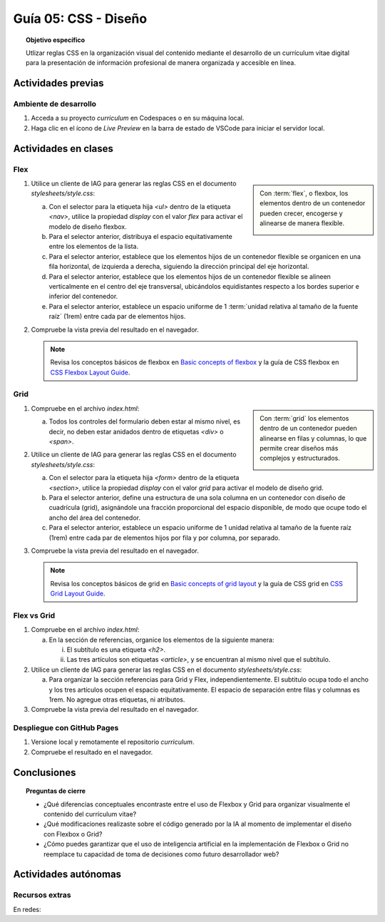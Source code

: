 ..
   Copyright (c) 2025 Allan Avendaño Sudario
   Licensed under Creative Commons Attribution-ShareAlike 4.0 International License
   SPDX-License-Identifier: CC-BY-SA-4.0

========================================================
Guía 05: CSS - Diseño
========================================================

.. topic:: Objetivo específico
    :class: objetivo

    Utlizar reglas CSS en la organización visual del contenido mediante el desarrollo de un currículum vitae digital para la presentación de información profesional de manera organizada y accesible en línea.

Actividades previas
=====================

Ambiente de desarrollo
----------------------

1. Acceda a su proyecto *curriculum* en Codespaces o en su máquina local.
2. Haga clic en el ícono de `Live Preview` en la barra de estado de VSCode para iniciar el servidor local.

Actividades en clases
=====================

Flex
----

.. sidebar:: 

    Con :term:`flex`, o flexbox, los elementos dentro de un contenedor pueden crecer, encogerse y alinearse de manera flexible.

    .. image:: https://img.uxcel.com/practices/flexbox-1665382286109/a-1665382286109-2x.jpg


1. Utilice un cliente de IAG para generar las reglas CSS en el documento *stylesheets/style.css*:

   a) Con el selector para la etiqueta hija `<ul>` dentro de la etiqueta `<nav>`, utilice la propiedad `display` con el valor `flex` para activar el modelo de diseño flexbox.
   
   b) Para el selector anterior, distribuya el espacio equitativamente entre los elementos de la lista.
   
   c) Para el selector anterior, establece que los elementos hijos de un contenedor flexible se organicen en una fila horizontal, de izquierda a derecha, siguiendo la dirección principal del eje horizontal.

   d) Para el selector anterior, establece que los elementos hijos de un contenedor flexible se alineen verticalmente en el centro del eje transversal, ubicándolos equidistantes respecto a los bordes superior e inferior del contenedor.

   e) Para el selector anterior, establece un espacio uniforme de 1 :term:`unidad relativa al tamaño de la fuente raíz` (1rem) entre cada par de elementos hijos.

   .. dropdown:: Ver la solución
    :color: success

    .. code-block:: text
        :emphasize-lines: 3-20

        section { ... }
        
        nav > ul {

            /* Activa el modelo de diseño Flexbox*/
            display: flex; 

            /* Distribuye los elementos con espacio igual entre ellos */
            justify-content: space-between;

            /* Organiza los elementos en una fila horizontal de izquierda a derecha */ 
            flex-direction: row;

            /* Centra verticalmente los elementos dentro del contenedor */
            align-items: center; 

            /* Establece un espacio uniforme de 1rem entre cada elemento */
            gap: 1rem; 

        }

2. Compruebe la vista previa del resultado en el navegador.

   .. note::

        Revisa los conceptos básicos de flexbox en `Basic concepts of flexbox <https://developer.mozilla.org/en-US/docs/Web/CSS/CSS_flexible_box_layout/Basic_concepts_of_flexbox>`_ y la guía de CSS flexbox en `CSS Flexbox Layout Guide <https://css-tricks.com/snippets/css/a-guide-to-flexbox/>`_.

Grid
----

.. sidebar:: 

    Con :term:`grid` los elementos dentro de un contenedor pueden alinearse en filas y columnas, lo que permite crear diseños más complejos y estructurados.

    .. image:: https://tutorial.techaltum.com/images/css-grids.jpg

1. Compruebe en el archivo *index.html*:

   a) Todos los controles del formulario deben estar al mismo nivel, es decir, no deben estar anidados dentro de etiquetas `<div>` o `<span>`. 

   .. code-block:: html
       :caption: Controles del formulario sin etiquetas contenedoras.
       :linenos:

       <form>
            <label> ... </label>
            <input ... >
            
            <label> ... </label>
            <select ... > ... </select>
            
            <fieldset> ... <fieldset>
            
            <button> ... </button>
       </form>

2. Utilice un cliente de IAG para generar las reglas CSS en el documento *stylesheets/style.css*:

   a) Con el selector para la etiqueta hija `<form>` dentro de la etiqueta `<section>`, utilice la propiedad `display` con el valor `grid` para activar el modelo de diseño grid.

   b) Para el selector anterior, define una estructura de una sola columna en un contenedor con diseño de cuadrícula (grid), asignándole una fracción proporcional del espacio disponible, de modo que ocupe todo el ancho del área del contenedor.
   
   c) Para el selector anterior, establece un espacio uniforme de 1 unidad relativa al tamaño de la fuente raíz (1rem) entre cada par de elementos hijos por fila y por columna, por separado.

   .. dropdown:: Ver la solución
    :color: success

    .. code-block:: text
        :emphasize-lines: 3-17

        nav > ul { ... }
        
        section > form {
            
            /* Activa el modelo de diseño basado en cuadrícula */
            display: grid;

            /* Define una sola columna que ocupa todo el ancho disponible del contenedor */
            grid-template-columns: 1fr;

            /* Establece un espacio vertical uniforme de 1rem entre filas */
            row-gap: 1rem;

            /* Establece un espacio horizontal uniforme de 1rem entre columnas */
            column-gap: 1rem;

        }


3. Compruebe la vista previa del resultado en el navegador.

   .. note::

        Revisa los conceptos básicos de grid en `Basic concepts of grid layout <https://developer.mozilla.org/en-US/docs/Web/CSS/CSS_grid_layout/Basic_concepts_of_grid_layout>`_ y la guía de CSS grid en `CSS Grid Layout Guide <https://css-tricks.com/snippets/css/complete-guide-grid/>`_.

Flex vs Grid
-------------------------------------

1. Compruebe en el archivo *index.html*:

   a) En la sección de referencias, organice los elementos de la siguiente manera:

      (i) El subtítulo es una etiqueta `<h2>`.
      (ii) Las tres artículos son etiquetas `<article>`, y se encuentran al mismo nivel que el subtítulo.

   .. code-block:: html
       :caption: Estructura de la sección referencias.
       :linenos:

       <section>
           <h2>Referencias</h2>
           <article> ... </article>
           <article> ... </article>
           <article> ... </article>
       </section>
        
2. Utilice un cliente de IAG para generar las reglas CSS en el documento *stylesheets/style.css*:

   a) Para organizar la sección referencias para Grid y Flex, independientemente. El subtitulo ocupa todo el ancho y los tres artículos ocupen el espacio equitativamente. El espacio de separación entre filas y columnas es 1rem. No agregue otras etiquetas, ni atributos. 


   .. dropdown:: Ver la solución
    :color: success

    .. tabs::

        .. tab:: Flex

           .. code-block:: text
               :emphasize-lines: 3-14,16-21,23-28

               section > form { ... }

               #referencias {

                    /* Activa el modelo Flexbox */
                    display: flex;

                    /* Permite que los hijos pasen a la siguiente línea si no caben */
                    flex-wrap: wrap;

                    /* Espaciado uniforme entre filas y columnas */
                    gap: 1rem;
            
               }

               #referencias > h2 {
            
                    /* Hace que el subtítulo ocupe el 100% del ancho del contenedor */
                    flex: 0 0 100%;
                
               }

               #referencias > article {
                
                    /* Distribuye equitativamente los artículos en tres columnas */
                    flex: 1 1 calc(33.333% - 1rem);
                
               }            

        .. tab:: Grid
        
           .. code-block:: text
               :emphasize-lines: 3-14,16-21

               section > form { ... }

               #referencias {

                    /* Activa el modelo Grid */
                    display: grid;

                    /* Define tres columnas iguales */
                    grid-template-columns: repeat(3, 1fr);

                    /* Espacio entre filas y columnas */
                    row-gap: 1rem;
                    column-gap: 1rem;

               }
                    
               #referencias > h2 {

                    /* El subtítulo ocupa las tres columnas */
                    grid-column: 1 / -1;

               }
        

3. Compruebe la vista previa del resultado en el navegador.

Despliegue con GitHub Pages
---------------------------

1. Versione local y remotamente el repositorio *curriculum*.
2. Compruebe el resultado en el navegador.

Conclusiones
============

.. topic:: Preguntas de cierre

    * ¿Qué diferencias conceptuales encontraste entre el uso de Flexbox y Grid para organizar visualmente el contenido del currículum vitae?

    * ¿Qué modificaciones realizaste sobre el código generado por la IA al momento de implementar el diseño con Flexbox o Grid?

    * ¿Cómo puedes garantizar que el uso de inteligencia artificial en la implementación de Flexbox o Grid no reemplace tu capacidad de toma de decisiones como futuro desarrollador web?


Actividades autónomas
=====================

Recursos extras
------------------------------

En redes:

.. raw:: html

    Flexbox vs Grid mediante juegos interactivos.

    <blockquote class="twitter-tweet"><p lang="es" dir="ltr">Descubre <a href="https://twitter.com/hashtag/CSSGrid?src=hash&amp;ref_src=twsrc%5Etfw">#CSSGrid</a> y <a href="https://twitter.com/hashtag/Flexbox?src=hash&amp;ref_src=twsrc%5Etfw">#Flexbox</a> de manera divertida con Grid Garden y Flexbox Froggy. 🎮🌐 Aprende jugando . 💻🚀 <br>Jardín Grid: <a href="https://t.co/SLubvps9gb">https://t.co/SLubvps9gb</a><br>Flexbox Froggy: <a href="https://t.co/e17lQydbXT">https://t.co/e17lQydbXT</a><br>¡CSS nunca fue tan divertido! 🌈✨<a href="https://twitter.com/hashtag/WebDev?src=hash&amp;ref_src=twsrc%5Etfw">#WebDev</a> <a href="https://twitter.com/hashtag/CodingFun?src=hash&amp;ref_src=twsrc%5Etfw">#CodingFun</a> <a href="https://t.co/OPd5eAouGd">pic.twitter.com/OPd5eAouGd</a></p>&mdash; Cristian Omar Guzman (@cristiank170319) <a href="https://twitter.com/cristiank170319/status/1710508125567000742?ref_src=twsrc%5Etfw">October 7, 2023</a></blockquote> <script async src="https://platform.twitter.com/widgets.js" charset="utf-8"></script>